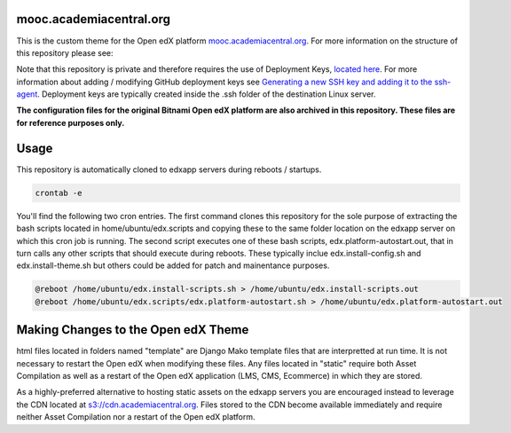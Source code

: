 mooc.academiacentral.org
------------------------
.. image:: https://img.shields.io/badge/hack.d-Lawrence%20McDaniel-orange.svg
     :target: https://lawrencemcdaniel.com
     :alt: Hack.d Lawrence McDaniel

This is the custom theme for the Open edX platform `mooc.academiacentral.org <https://mooc.academiacentral.org>`_.
For more information on the structure of this repository please see:

.. _Open edX Custom Theming Tutorial: https://blog.lawrencemcdaniel.com/open-edx-custom-theming-tutorial/
.. _Open edX Official Custom Theming Documentation: https://edx.readthedocs.io/projects/edx-installing-configuring-and-running/en/latest/configuration/changing_appearance/theming/create_theme.html

Note that this repository is private and therefore requires the use of Deployment Keys, `located here <https://github.com/academiacentral-org/edx-theme/settings/keys>`_. 
For more information about adding / modifying GitHub deployment keys see `Generating a new SSH key and adding it to the ssh-agent <https://docs.github.com/en/github/authenticating-to-github/generating-a-new-ssh-key-and-adding-it-to-the-ssh-agent>`_.
Deployment keys are typically created inside the .ssh folder of the destination Linux server.

**The configuration files for the original Bitnami Open edX platform are also archived in this repository. These files are for reference purposes only.**

Usage
-----
This repository is automatically cloned to edxapp servers during reboots / startups. 

.. code-block:: bash

    crontab -e

You'll find the following two cron entries. The first command clones this repository for the sole
purpose of extracting the bash scripts located in home/ubuntu/edx.scripts and copying these to the
same folder location on the edxapp server on which this cron job is running. The second script 
executes one of these bash scripts, edx.platform-autostart.out, that in turn calls any other scripts
that should execute during reboots. These typically inclue edx.install-config.sh and edx.install-theme.sh
but others could be added for patch and mainentance purposes.

.. code-block:: bash

    @reboot /home/ubuntu/edx.install-scripts.sh > /home/ubuntu/edx.install-scripts.out
    @reboot /home/ubuntu/edx.scripts/edx.platform-autostart.sh > /home/ubuntu/edx.platform-autostart.out




Making Changes to the Open edX Theme
------------------------------------
html files located in folders named "template" are Django Mako template files that are interpretted at run time. It is not necessary to restart the Open edX when modifying these files.
Any files located in "static" require both Asset Compilation as well as a restart of the Open edX application (LMS, CMS, Ecommerce) in which they are stored.

As a highly-preferred alternative to hosting static assets on the edxapp servers you are encouraged instead to leverage the CDN located at `s3://cdn.academiacentral.org <https://s3.console.aws.amazon.com/s3/buckets/cdn.academiacentral.org?region=us-east-1&tab=objects>`_.
Files stored to the CDN become available immediately and require neither Asset Compilation nor a restart of the Open edX platform.